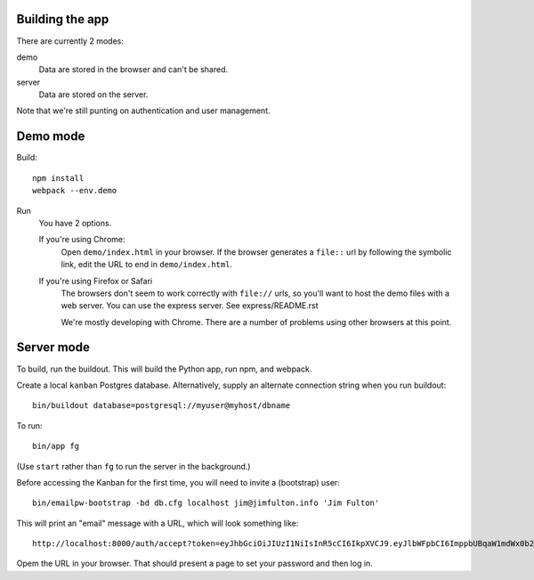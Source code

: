 Building the app
================

There are currently 2 modes:

demo
  Data are stored in the browser and can't be shared.

server
  Data are stored on the server.

Note that we're still punting on authentication and user management.

Demo mode
=========

Build::

  npm install
  webpack --env.demo

Run
  You have 2 options.

  If you're using Chrome:
    Open ``demo/index.html`` in your browser. If the browser
    generates a ``file::`` url by following the symbolic link, edit the URL
    to end in ``demo/index.html``.

  If you're using Firefox or Safari
    The browsers don't seem to work correctly with ``file://`` urls,
    so you'll want to host the demo files with a web server.  You can
    use the express server. See express/README.rst

    We're mostly developing with Chrome. There are a number of
    problems using other browsers at this point.

Server mode
===========

To build, run the buildout. This will build the Python app, run npm,
and webpack.

Create a local ``kanban`` Postgres database.  Alternatively, supply an
alternate connection string when you run buildout::

  bin/buildout database=postgresql://myuser@myhost/dbname

To run::

  bin/app fg

(Use ``start`` rather than ``fg`` to run the server in the background.)

Before accessing the Kanban for the first time, you will need to
invite a (bootstrap) user::

  bin/emailpw-bootstrap -bd db.cfg localhost jim@jimfulton.info 'Jim Fulton'

This will print an "email" message with a URL, which will look
something like::

  http://localhost:8000/auth/accept?token=eyJhbGciOiJIUzI1NiIsInR5cCI6IkpXVCJ9.eyJlbWFpbCI6ImppbUBqaW1mdWx0b24uaW5mbyJ9.iZRzDFb5-yKFQB0xJv1Pg5uicQG4hImOJiAe8ncJ9_o

Opem the URL in your browser.  That should present a page to set your
password and then log in.

